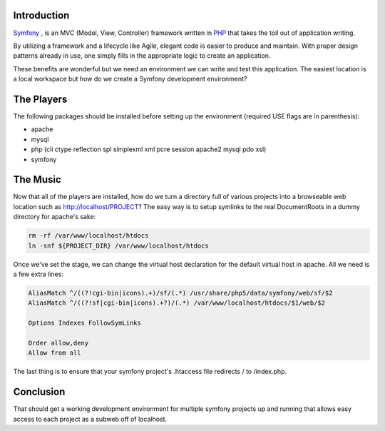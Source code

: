 .. title: How To: Setup a Symfony Development Environment
.. slug: how-to-setup-a-symfony-development-environment
.. date: 2011/02/02 15:30:37
.. tags: symfony, mvc, framework, php, agile, use flags, apache, mysql, documentroot, docroot, virtualhost, virtual host
.. link: 
.. description: 
.. type: text

Introduction
------------

`Symfony <http://symfony.com/>`_ , is an MVC (Model, View, Controller)
framework written in `PHP <http://php.net/>`_ that takes the toil out of
application writing.

By utilizing a framework and a lifecycle like Agile, elegant code is easier to
produce and maintain.  With proper design patterns already in use, one simply
fills in the appropriate logic to create an application.

These benefits are wonderful but we need an environment we can write and test
this application.  The easiest location is a local workspace but how do we
create a Symfony development environment?

The Players
-----------

The following packages should be installed before setting up the environment
(required USE flags are in parenthesis):

* apache
* mysql
* php (cli ctype reflection spl simplexml xml pcre session apache2 mysql pdo
  xsl)
* symfony

The Music
---------

Now that all of the players are installed, how do we turn a directory full of
various projects into a browseable web location such as
http://localhost/PROJECT?  The easy way is to setup symlinks to the real
DocumentRoots in a dummy directory for apache's sake:

.. code-block:: bash

    rm -rf /var/www/localhost/htdocs
    ln -snf ${PROJECT_DIR} /var/www/localhost/htdocs 

Once we've set the stage, we can change the virtual host declaration for the
default virtual host in apache.  All we need is a few extra lines:

.. code-block:: apache

    AliasMatch ^/((?!cgi-bin|icons).+)/sf/(.*) /usr/share/php5/data/symfony/web/sf/$2
    AliasMatch ^/((?!sf|cgi-bin|icons).+?)/(.*) /var/www/localhost/htdocs/$1/web/$2

    Options Indexes FollowSymLinks

    Order allow,deny
    Allow from all

The last thing is to ensure that your symfony project's .htaccess file
redirects / to /index.php.

Conclusion
----------

That should get a working development environment for multiple symfony
projects up and running that allows easy access to each project as a subweb
off of localhost.

